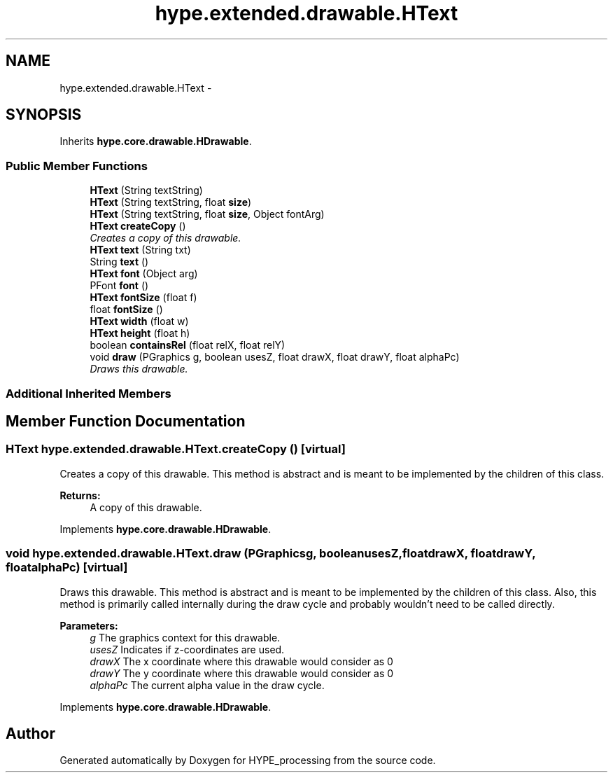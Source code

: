 .TH "hype.extended.drawable.HText" 3 "Mon Jun 3 2013" "HYPE_processing" \" -*- nroff -*-
.ad l
.nh
.SH NAME
hype.extended.drawable.HText \- 
.SH SYNOPSIS
.br
.PP
.PP
Inherits \fBhype\&.core\&.drawable\&.HDrawable\fP\&.
.SS "Public Member Functions"

.in +1c
.ti -1c
.RI "\fBHText\fP (String textString)"
.br
.ti -1c
.RI "\fBHText\fP (String textString, float \fBsize\fP)"
.br
.ti -1c
.RI "\fBHText\fP (String textString, float \fBsize\fP, Object fontArg)"
.br
.ti -1c
.RI "\fBHText\fP \fBcreateCopy\fP ()"
.br
.RI "\fICreates a copy of this drawable\&. \fP"
.ti -1c
.RI "\fBHText\fP \fBtext\fP (String txt)"
.br
.ti -1c
.RI "String \fBtext\fP ()"
.br
.ti -1c
.RI "\fBHText\fP \fBfont\fP (Object arg)"
.br
.ti -1c
.RI "PFont \fBfont\fP ()"
.br
.ti -1c
.RI "\fBHText\fP \fBfontSize\fP (float f)"
.br
.ti -1c
.RI "float \fBfontSize\fP ()"
.br
.ti -1c
.RI "\fBHText\fP \fBwidth\fP (float w)"
.br
.ti -1c
.RI "\fBHText\fP \fBheight\fP (float h)"
.br
.ti -1c
.RI "boolean \fBcontainsRel\fP (float relX, float relY)"
.br
.ti -1c
.RI "void \fBdraw\fP (PGraphics g, boolean usesZ, float drawX, float drawY, float alphaPc)"
.br
.RI "\fIDraws this drawable\&. \fP"
.in -1c
.SS "Additional Inherited Members"
.SH "Member Function Documentation"
.PP 
.SS "\fBHText\fP hype\&.extended\&.drawable\&.HText\&.createCopy ()\fC [virtual]\fP"

.PP
Creates a copy of this drawable\&. This method is abstract and is meant to be implemented by the children of this class\&.
.PP
\fBReturns:\fP
.RS 4
A copy of this drawable\&. 
.RE
.PP

.PP
Implements \fBhype\&.core\&.drawable\&.HDrawable\fP\&.
.SS "void hype\&.extended\&.drawable\&.HText\&.draw (PGraphicsg, booleanusesZ, floatdrawX, floatdrawY, floatalphaPc)\fC [virtual]\fP"

.PP
Draws this drawable\&. This method is abstract and is meant to be implemented by the children of this class\&. Also, this method is primarily called internally during the draw cycle and probably wouldn't need to be called directly\&.
.PP
\fBParameters:\fP
.RS 4
\fIg\fP The graphics context for this drawable\&. 
.br
\fIusesZ\fP Indicates if z-coordinates are used\&. 
.br
\fIdrawX\fP The x coordinate where this drawable would consider as 0 
.br
\fIdrawY\fP The y coordinate where this drawable would consider as 0 
.br
\fIalphaPc\fP The current alpha value in the draw cycle\&. 
.RE
.PP

.PP
Implements \fBhype\&.core\&.drawable\&.HDrawable\fP\&.

.SH "Author"
.PP 
Generated automatically by Doxygen for HYPE_processing from the source code\&.
